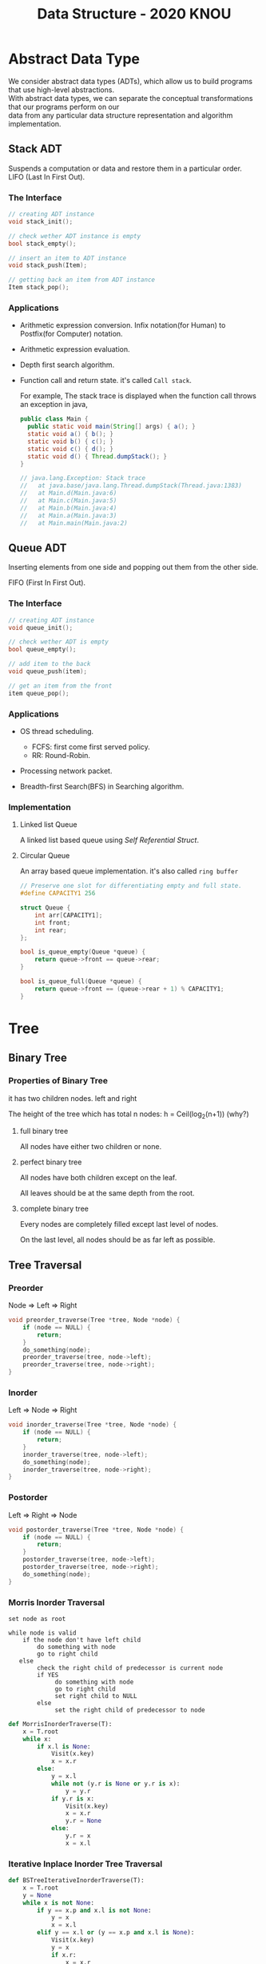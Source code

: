 #+HTML_HEAD: <link rel="stylesheet" type="text/css" href="./org.css"/>
#+TITLE: Data Structure - 2020 KNOU


* Abstract Data Type

We consider abstract data types (ADTs), which allow us to build programs that use high-level abstractions.\\
With abstract data types, we can separate the conceptual transformations that our programs perform on our\\
data from any particular data structure representation and algorithm implementation.

** Stack ADT 

Suspends a computation or data and restore them in a particular order. \\

LIFO (Last In First Out).

*** The Interface
#+begin_src  c
  // creating ADT instance
  void stack_init();

  // check wether ADT instance is empty
  bool stack_empty();

  // insert an item to ADT instance
  void stack_push(Item);

  // getting back an item from ADT instance
  Item stack_pop();
#+end_src

[[./Lifo_stack.png]]

*** Applications 

- Arithmetic expression conversion. Infix notation(for Human) to Postfix(for Computer) notation.

- Arithmetic expression evaluation.

- Depth first search algorithm.

- Function call and return state. it's called ~Call stack~.

  For example, The stack trace is displayed when the function call throws an exception in java, 

  #+begin_src java
    public class Main {
      public static void main(String[] args) { a(); }
      static void a() { b(); }
      static void b() { c(); }
      static void c() { d(); }
      static void d() { Thread.dumpStack(); }
    }

    // java.lang.Exception: Stack trace
    //   at java.base/java.lang.Thread.dumpStack(Thread.java:1383)
    //   at Main.d(Main.java:6)
    //   at Main.c(Main.java:5)
    //   at Main.b(Main.java:4)
    //   at Main.a(Main.java:3)
    //   at Main.main(Main.java:2)
  #+end_src


** Queue ADT 

Inserting elements from one side and popping out them from the other side.

FIFO (First In First Out).

*** The Interface

#+begin_src  c
  // creating ADT instance
  void queue_init();

  // check wether ADT is empty
  bool queue_empty();

  // add item to the back
  void queue_push(item);

  // get an item from the front
  item queue_pop();
#+end_src

*** Applications 

- OS thread scheduling.
  + FCFS: first come first served policy.
  + RR: Round-Robin.

- Processing network packet.

- Breadth-first Search(BFS) in Searching algorithm.


*** Implementation 

**** Linked list Queue

A linked list based queue using [[*Self Referential Struct][Self Referential Struct]].

[[./linked_list.png]]

**** Circular Queue

An array based queue implementation. it's also called ~ring buffer~

#+begin_src c
  // Preserve one slot for differentiating empty and full state.
  #define CAPACITY1 256

  struct Queue {
      int arr[CAPACITY1];
      int front;
      int rear;
  };

  bool is_queue_empty(Queue *queue) {
      return queue->front == queue->rear;
  }

  bool is_queue_full(Queue *queue) {
      return queue->front == (queue->rear + 1) % CAPACITY1;
  }
#+end_src


* Tree

** Binary Tree

*** Properties of Binary Tree

it has two children nodes. left and right

The height of the tree which has total n nodes: h = Ceil(log_2(n+1)) (why?)

**** full binary tree

All nodes have either two children or none.

**** perfect binary tree

All nodes have both children except on the leaf.

All leaves should be at the same depth from the root.

**** complete binary tree

Every nodes are completely filled except last level of nodes.

On the last level, all nodes should be as far left as possible.

** Tree Traversal

*** Preorder

Node => Left => Right

 #+begin_src  c
   void preorder_traverse(Tree *tree, Node *node) {
       if (node == NULL) {
           return;
       }
       do_something(node);
       preorder_traverse(tree, node->left);
       preorder_traverse(tree, node->right);
   }
 #+end_src

*** Inorder

Left => Node => Right

 #+begin_src  c
   void inorder_traverse(Tree *tree, Node *node) {
       if (node == NULL) {
           return;
       }
       inorder_traverse(tree, node->left);
       do_something(node);
       inorder_traverse(tree, node->right);
   }
 #+end_src

*** Postorder

Left => Right => Node

 #+begin_src  c
   void postorder_traverse(Tree *tree, Node *node) {
       if (node == NULL) {
           return;
       }
       postorder_traverse(tree, node->left);
       postorder_traverse(tree, node->right);
       do_something(node);
   }
 #+end_src


*** Morris Inorder Traversal

#+begin_example
  set node as root

  while node is valid
      if the node don't have left child
          do something with node
          go to right child
     else 
          check the right child of predecessor is current node
          if YES
               do something with node
               go to right child
               set right child to NULL
          else
               set the right child of predecessor to node
#+end_example


#+begin_src python
  def MorrisInorderTraverse(T):
      x = T.root
      while x:
          if x.l is None:
              Visit(x.key)
              x = x.r
          else:
              y = x.l
              while not (y.r is None or y.r is x):
                  y = y.r
              if y.r is x:
                  Visit(x.key)
                  x = x.r
                  y.r = None
              else:
                  y.r = x
                  x = x.l
#+end_src
*** Iterative Inplace Inorder Tree Traversal

[[./ternary_pointer_based_tree.png]]

#+begin_src python
  def BSTreeIterativeInorderTraverse(T):
      x = T.root
      y = None
      while x is not None:
          if y == x.p and x.l is not None:
              y = x
              x = x.l
          elif y == x.l or (y == x.p and x.l is None):
              Visit(x.key)
              y = x
              if x.r:
                  x = x.r
              else:
                  x = x.p
          else:
              y = x
              x = x.p
#+end_src


*** Tree Inorder Traversal Comparison

|                            | Time Complexity | Additional Space Complexity | Trade off                           |
|----------------------------+-----------------+-----------------------------+-------------------------------------|
| Recursive Traversal        | n  => O(n)      | ?      => O(?)              | Depth limit                         |
| DFS Traversal              | n  => O(n)      | log(n) => O(log(n))         | Requires Store Space                |
| Naive Threaded Binary Tree | n  => O(n)      | 2n     => O(n)              | Requires Store Space                |
| Threaded Binary Tree       | n  => O(n)      | 1      => O(1)              | Slight complicated implementation   |
| Morris Traversal           | 3n => O(n)      | c      => O(1)              | Fast but with slight time overhead  |
| Iterative inplace Tree     | n  => O(n)      | n      => O(n)              | Fast but with slight space overhead |

** Binary Search Tree

The search tree data structure supports many dynamic-set operations,

including SEARCH, MINIMUM, MAXIMUM, PREDECESSOR, SUCCESSOR, INSERT, and DELETE.


*** Tree Minimum
 #+begin_src python 
   def TreeMinimum(x):
       while x.left is not None:
           x = x.left
       return x
 #+end_src

Can you implement TreeMaximum? 

*** Tree Inorder Successor

[[./tree_successor.png]]
 #+begin_src python
   def TreeSuccessor(x):
       if x.right is not None:
           return TreeMinimum(x.right)
       y = x.p
       while y is not None and x == y.right:
           x = y
           y = y.p
       return y
 #+end_src

What is the key number of inorder successor of the 13?

How do we implement TreePredecessor?

*** Tree Insert

[[./tree_insert.png]]
 #+begin_src python
   def TreeInsert(T, z):
       y = None
       x = T.root
       while x is not None:
           y = x
           if z.key < x.key:
               x = x.left
           else:
               x = x.right
       z.p = y
       if y is None:
           T.root = z  # tree was empty
       elif z.key < y.key:
           y.left = z
       else:
           y.right = z
 #+end_src


*** Tree Delete

#+begin_src python
def TransPlant(T, u, v):
    if u.p is None:
        T.root = v
    elif u == u.p.left:
        u.p.left = v
    else:
        u.p.right = v
    if v is not None:
        v.p = u.p
#+end_src


[[./tree_delete.png]]

#+begin_src python
  def TreeDelete(T, z):
      if z.left is None:
          TransPlant(T, z, z.right)
      elif z.right is None:
          TransPlant(T, z, z.left)
      else:
          y = TreeMinimum(z.right)
          if y.p != z:
              TransPlant(T, y, y.right)
              y.right = z.right
              y.right.p = y
          TransPlant(T, z, y)
          y.left = z.left
          y.left.p = y
#+end_src

** Max(Min) Heap

A heap is a specialized tree-based data structure which is a complete binary tree

that satisfies the [[*Heap Invariant][heap invariant]].

Can you expect time complexity of the operation this datastruct supports?

*** Applications

Fast Max(Min) value extrating, Heap sorting, Priority Queue


*** Array based Heap Index calculation

[[./heap_indexing.png]]

#+begin_src  python
  def Parent(i):
      return math.floor(i/2)

  def Left(i):
      return 2*i 

  def Right(i):
      return 2*i + 1
#+end_src

*** Heap Invariant

 Every parent node key must be greater than(less than) equal to

 child node key. therefore, the root key is the maximum(minimum).

[[./heapify.png]]
#+begin_src  python
  def Max_Heapify(A, i):
      l = Left(i)
      r = Right(i)
      if l <= A.heap_size and A[l] > A[i]:
          largest = l
      else:
          largest = i
      if r <= A.heap_size and A[r] > A[largest]:
          largest = r
      if largest != i:
          A[i], A[largest] = A[largest], A[i]
          Max_Heapify(A, largest)
#+end_src

*** extract-min or extract-max
#+begin_src  python
  def Heap_Extract_Max(A):
      if A.heap_size < 1:
          raise Exception("heap underflow")
      max = A[1]
      A[1] = A[A.heap_size]
      A.heap_size = A.heap_size - 1
      Max_Heapify(A, 1)
      return max
#+end_src

*** insert

[[./heap_increase_key.png]]

#+begin_src  python
  def Heap_Increase_Key(A, i, key):
      if key < A[i]:
          raise Exception("new key is small than current key")
      A[i] = key
      p = Parent(i)
      while i > 1 and A[p] < A[i]:
          A[i], A[p] = A[p], A[i]
          i = p
#+end_src

#+begin_src python
  def Max_Heap_Insert(A, key):
      A.heap_size = A.heap_size + 1
      A[A.heap_size] = -infinity
      Heap_Increase_Key(A, A.heap_size, key)
#+end_src


* C language briefing

** variable
- declaration: ~<type> <identifier> [= <initial value>];~
  #+begin_src c
    int foo;
    char bar = 'c';
  #+end_src

** function
- declaration: ~<return type> <identifier> ( [parameters] ) {<body statements> [<return> <expression>;]}~

- parameter definition is almost same with the variable decl.
  it can be extended with comma character

    #+begin_src c
    int some_func(int a, int b, int c) {
        return a + b + c;
    }

    // `char *name` is a pointer parameter we'll explain that later on.
    void foo_func(char *name) {
        printf("hello %s\n", name);
    }
    #+end_src

**  printf
- A function for displaying variable.
  it's defined in the `stdio.h` (standard input output)
  it takes an format specifier and constants and variables to print.

- format specifier: a string for defining how to print the variable.

  | "%d"   | int                                                |
  | "%2d"  | int at least 2 characters wide in right aligned.   |
  | "%-2d" | int at least 2 characters wide in left aligned.    |
  | "%02d" | int at least 2 characters wide with leading zeros. |
  | "%x"   | int as hexidecimal notation.                       |
  | "%f"   | float                                              |
  | "%c"   | char                                               |
  | "%s"   | char *                                             |
                                                                
    #+begin_src c
  int a = 1;                                                    
  printf("%d\n", a);
    #+end_src


** array
- declaration: ~<type> <name> [<size>][<size>]*~
  the `SIZE` must be known at compile time(the time when the executable is being built by the compiler).
  c language spec mandates row-major order for storing multi-dimensional array.
   https://en.wikipedia.org/wiki/Row-_and_column-major_order

    #+begin_src  c
    int arr[5]; // index range: [0~4]
    int arr2[2][3]; // index range [0~1][0~2]
    #+end_src

- usage: array element can be accessed with index(normally integer value in C language).
  
    #+begin_src c
   int x = arr[0];
   int y = arr2[1][2];
   printf("%d %d\n", x, y);
    #+end_src


**  char * string aka. C string
- it's just array of `char` with '\0' on the end of the array.
    #+begin_src c
  char *foo = "abcd";

  char foo[5] = {'a', 'b', 'c', 'd', '\0'};
    #+end_src


** struct
- declaration:
  ~struct <identifier> {<field delcarations>} [<instance>];~

- usage:
    #+begin_src c
    // decl Foo struct 
    struct Foo {
        int field1;
        char field2;
    };

    // init Foo struct instance
    struct Foo foo = { 0, 'a' };

    struct Foo foo = { 'a', 0 };

    // dot syntax called "designated field initializer"
    struct Foo foo = { .field1 = 0, .field2 = 'a' };

    // accessing field
    printf("field1: %d, field2: %c\n", foo.field1, foo.field2);
    #+end_src


**  typedef struct
- declaration: ~typedef struct <identifier> {<field delcarations>} [<typename>];~

    #+begin_src c
    // decl Foo struct as a type 
    typedef struct Foo {
        int field1;
        char field2;
    } FooType;

    // init Foo struct type instance
    FooType foo = {
        .field1 = 0,
        .field2 = 'a'
    };
    #+end_src

** pointer & reference

- purpose: Sometimes, we need to move around variables without copying
  it's contents for performance reasons and there are a few cases
  where it's mandatory. for example, heap allocated pointer and it's content.

*** pointer

- declaration: ~<type> * <identifier> [= <initial reference value>];~

- it's variable of an address for some variable or function etc.

- it's also used as an dereferencing mechanism when it is used outside of declaration.

*** reference

- declaration: &<identifier>;
  it's a mechanism for getting an address of the target.

*** dereferencing

- Getting the content of the pointer.

  + non-struct variable: ~*<identifier>~

  + struct variable: ~<identifier> -> <field name>~ aka `arrow syntax`.

- dereferece example
#+begin_src c
  #include <stdio.h>

  typedef struct Foo {
      int a;
      int b;
  } Foo;

  int main() {
      Foo foo = {.a = 1, .b = 2};
      Foo *bar = &foo;
      Foo wat = *bar; // dereferenced foo struct copied to wat.

      printf("foo address: %p\n",&foo);
      printf("bar address: %p\n",bar);
      printf("wat address: %p\n",&wat);
      return 0;
  }
  // foo address: 0x7ffee918b200 
  // bar address: 0x7ffee918b200 
  // wat address: 0x7ffee918b1f0 
#+end_src


*** pointer arithmetic

- pointer value can be changed just like ordinary integer values.

*** example
#+begin_src  c
  int a = 1;
  // `&a` means getting the address of the `a`.
  // the pointer variable `b` is set by address of the `a`.
  int *b = &a; 

  void foo(int *a) {
      //here the a is dereferenced by `*` operator. aka. getting the content.
      printf("%d\n", *a);
  }

  // if variable is a struct, we can dereference the fields of it with `->` syntax.
  struct Foo {
      int field1;
      char field2;
  };

  struct Foo foo = { 0, 'a' };

  struct Foo *pfoo = &foo;

  printf("field1: %d, field2: %c\n", pfoo->field1, pfoo->field2);

  int arr[5] = {1,2,3,4,5};
  int *pint = arr;
  printf("%d\n", *pint);   // print current content of parr.
  pint++;                  // increase pint address by size of single integer.
  printf("%d\n", *pint++); // print then content and increase pointer at the same(?) time.
  pint += 1;               //
  printf("%d\n", *pint);   // what's the result of this?

  char *pchar = (char *)pint;
  pchar += 4;
  pint = (int *)pchar;
  printf("%d\n", *pint);   // what's the result of this?
#+end_src

** Self Referential Struct

A struct contains a pointer field to same type of struct instance.

~struct Foo~ contains same type struct Foo pointer field ~next~
#+begin_src c
   //             ++--------------+
   //             ||              |
   //             \/              |
  typedef struct Foo { //         |
                       //         |
    struct Foo *next;  //         |
       //   \                     |
       //    \--------------------+
  } Foo;

#+end_src

** control flow

*** if else 

*** for loop

*** while, do ~ while

*** switch
- synatx
  #+begin_src  c
    switch (<identifier>) {
    case <expression>: 
         //do something this.;
         //do something that.;
         break;
    case <expression>:
         ...
         break;
    case <expression>:
    case <expression>:
         // may do something in between matching cases;
    case <expression>:
         ...
         break;
    default:
         //do something in case of none of the matches are successful.;
    }
  #+end_src

- the ~<expression>~ for case must be ~constant expression~. 

- the ~default~ is optional.

*** break
- Abort the nearst loop construct like   ~for~, ~while~, ~do ... while~ and the ~switch~.
    #+begin_src c
      for(int i =0; i < 10; i++) {

          for(int j =0; j < 10; j++) { //  <-------------+
                                       //                |
              if ( i > 5 && j > 5) {   //                |
                  break; // this aborts inner for loop---+
              }
          }
      }
    #+end_src
  
*** continue
- similar to break, it does not completely aborts loop entirely but just aborts single execution of the loop. 
    #+begin_src c
      for(int i =0; i < 10; i++) { 

          if ( i % 2 == 0 ) { // <=== whenever this condition is met, those executions will be skipped. 
              continue;                     //                                    | 
          }                                 //                                    |
                                            //                                    |
          printf("I: %3d,  J: %3d\n", i, j);// <----------------------------------+
          printf("hooray!!");               // <----------------------------------+
      }
    #+end_src

*** goto
- synatx: ~goto <label name>;~
- can jump to label
- famous quote: "goto considered harmful" https://www.explainxkcd.com/wiki/index.php/292:_goto

*** label
- synatx: ~<label name>:~
- a placeholder for goto


** operator precedence 
https://en.cppreference.com/w/c/language/operator_precedence


** memory model for programmer.

*** whole executable memory layout

[[./c_program_memory_layout.png]]

- TEXT: Program instructions. read only
  
- DATA: Global and static variable.

- BSS: any uninitialized variable including global and static one.

*** heap allocated variable.

- it can be slow compared to stack. (why?)

- heap allocation is runtime operation. (answer)

- it's allocated/deallocated by programer manually.

  For c language, the ~malloc~ and ~free~ function is used for allocation/deallocation.

#+begin_src  c
  #include <stdlib.h>

  // allocation for 100 chars.
  // malloc returns (void *) type, so we must type conversion.
  char *foo = (char *)malloc(100);

  // deallocation
  free(foo);
#+end_src


*** stack allocated variable.

- It can be fast compared to heap allocation. (why?)

- The total system stack size of a executable is predetermined by compiler setting

  and/or the OS. In fact, the change of stack size is just a stack pointer movement (answer).

- the memory management is controlled by language semantics.

  For c language, block scope is the main sematic for stack allocations.

#+begin_src c
  int main() {
    int a;

    {
      int b;
    } // <== here b is destroyed

    return 0
  } // <== here a is destroyed
#+end_src

** preprocessor

*** #include

- syntax: ~#include <relative path>~ or  ~#include "relative path"~

- double quote ~#include "foo.h"~  vs angle bracket  ~#include <foo.h>~

- double quote searches current directory of the current source or project file.

- single quote searches ~system directory~ which is set by compiler option and configurations.


*** #define

- syntax: ~#define A B~

- replace ~A~ with ~B~

  
*** #ifdef #elif #endif


** Input / Ouput

*** Console I/O

- input: ~void scanf(char *format, *arguments...)~
#+begin_src c
  int a;
  scanf("%d", &a);
#+end_src

- output: ~void printf(char *format, arguments...)~
#+begin_src  c
  int a = 1;
  printf("%d", a);
#+end_src


*** File I/O

- opening a file: ~FILE *fopen(char *filename, char *mode)~

- closing a file: ~fclose(FILE *file)~

- the ~mode~ parameter

  | Mode | Read as         | Action | Operation  | File exists      | File doesn't exist |
  |------+-----------------+--------+------------+------------------+--------------------|
  | "r"  | read            | Open   | Read       | read from start  | failure to open    |
  | "w"  | write           | Create | Write      | destroy contents | create new         |
  | "a"  | append          | Append | Write      | write to end     | create new         |
  | "r+" | read extended   | Open   | Read/Write | read from start  | error              |
  | "w+" | write extended  | Create | Read/Write | destroy contents | create new         |
  | "a+" | append extended | Open   | Read/Write | write to end     | create new         |

  [[./file_open_mode_in_c.png]]

- Input

  + read single line from file:  ~char *fgets(char *buffer, FILE *file)~

  + read single character from file:  ~int fgetc(FILE *file)~

  + beware that ~fgetc~ returns ~int~ (why?)

    
- Output

  + write a character to file:  ~int fputc( int ch, FILE *stream )~

  + write a null-terminated string to file:  ~int fputs(char *str, FILE *stream )~

- Special FILE pointer 

    #+begin_src c
      FILE *stdin; // standard input
      FILE *stdout; // standard output
      FILE *stderr; // standard error

      // what is the differences between these operations?
      printf("foo");
      fprintf(stdout, "foo");
      fprintf(stderr, "foo");
    #+end_src

- File Error Handling

  Check the return value of ~fopen~ ~fputs~ ~fgets~

  Non-zero value indicates that there's error. 

  Most commonly checked error value is ~EOF~ which indicates End of File or some other errors.


- example 

    #+begin_src c
      FILE *file = fopen("foo.txt", "r");
      char *result;
      char buf[256];
      while ( (result = fgets(buf, 256, file)) != NULL) {
          printf("%s", result);
       }
      fclose(file);
      #+end_src


** Error Handling 

  Interal error state will be set when some c functions is being executed if the operation fails.

  We can check these errors by ~int ferror( FILE *file )~ in file handling etc.

  the return value is either ~0~ on successful or non-zero value 

  Windows
    - [[https://docs.microsoft.com/en-us/cpp/c-runtime-library/reference/fputs-fputws?view=vs-2019][microsoft fputs]]
    - [[https://docs.microsoft.com/en-us/cpp/c-runtime-library/errno-doserrno-sys-errlist-and-sys-nerr?view=vs-2019][microsfot errno]]

  Linux
    - [[https://linux.die.net/man/3/fputs][linux man page fputs]]
    - [[https://linux.die.net/man/3/errno][linux man page errno]]
    - [[https://linux.die.net/man/3/explain_ferror][linux man page explain＿error]]

* TODO
** DONE null terminated string in C
** DONE control flow constructs
** DONE file I/O
** DONE error handling in C
** rinb buffer algorithm
** code organization.
*** header file
**** difference between include "foo.h" vs include <foo.h>
*** prerpocessor
**** #define #ifdef #pragma once
** dynamic allocation for struct
** using library
